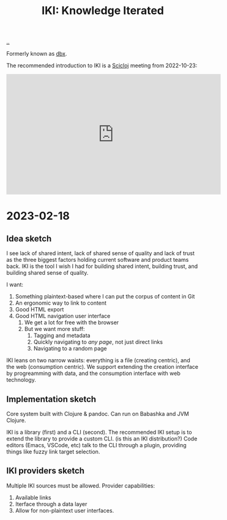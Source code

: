 :PROPERTIES:
:ID: b57bc14e-0a1b-49b0-a745-23c605414ba0
:END:
#+TITLE: IKI: Knowledge Iterated

[[file:..][..]]

Formerly known as [[id:f4762ab2-c1e5-4b90-9e59-be3ad6e6eafd][dbx]].

The recommended introduction to IKI is a [[id:1b1a3e02-9247-496e-b70f-2aee1251d1ff][Scicloj]] meeting from 2022-10-23:

#+BEGIN_EXPORT html
<iframe width="560" height="315" src="https://www.youtube.com/embed/JSMcK5strRo?start=616" title="YouTube video player" frameborder="0" allow="accelerometer; autoplay; clipboard-write; encrypted-media; gyroscope; picture-in-picture; web-share" allowfullscreen></iframe>
#+END_EXPORT

* 2023-02-18
** Idea sketch
I see lack of shared intent, lack of shared sense of quality and lack of trust as the three biggest factors holding current software and product teams back.
IKI is the tool I wish I had for building shared intent, building trust, and building shared sense of quality.

I want:

1. Something plaintext-based where I can put the corpus of content in Git
2. An ergonomic way to link to content
3. Good HTML export
4. Good HTML navigation user interface
   1. We get a lot for free with the browser
   2. But we want more stuff:
      1. Tagging and metadata
      2. Quickly navigating to /any page/, not just direct links
      3. Navigating to a random page

IKI leans on two narrow waists: everything is a file (creating centric), and the web (consumption centric).
We support extending the creation interface by progreamming with data, and the consumption interface with web technology.
** Implementation sketch
Core system built with Clojure & pandoc.
Can run on Babashka and JVM Clojure.

IKI is a library (first) and a CLI (second).
The recommended IKI setup is to extend the library to provide a custom CLI.
(is this an IKI distribution?)
Code editors (Emacs, VSCode, etc) talk to the CLI through a plugin, providing things like fuzzy link target selection.
** IKI providers sketch
Multiple IKI sources must be allowed.
Provider capabilities:

1. Available links
2. Iterface through a data layer
3. Allow for non-plaintext user interfaces.
